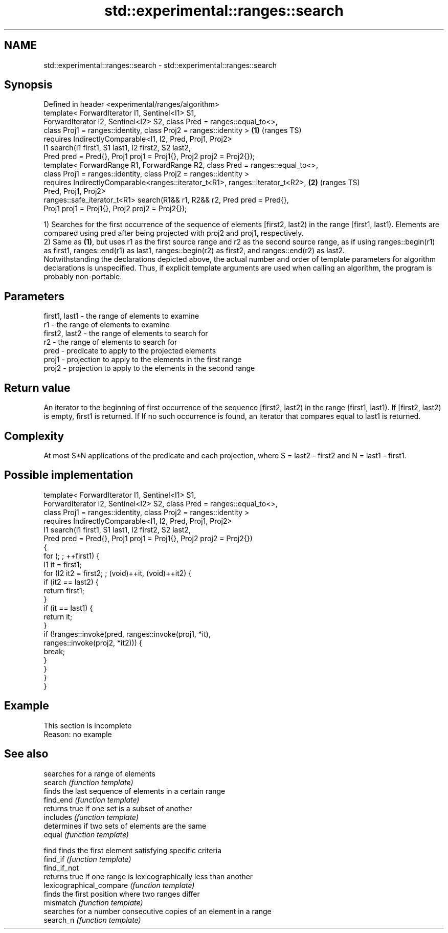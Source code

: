 .TH std::experimental::ranges::search 3 "2020.03.24" "http://cppreference.com" "C++ Standard Libary"
.SH NAME
std::experimental::ranges::search \- std::experimental::ranges::search

.SH Synopsis

  Defined in header <experimental/ranges/algorithm>
  template< ForwardIterator I1, Sentinel<I1> S1,
  ForwardIterator I2, Sentinel<I2> S2, class Pred = ranges::equal_to<>,
  class Proj1 = ranges::identity, class Proj2 = ranges::identity >              \fB(1)\fP (ranges TS)
  requires IndirectlyComparable<I1, I2, Pred, Proj1, Proj2>
  I1 search(I1 first1, S1 last1, I2 first2, S2 last2,
  Pred pred = Pred{}, Proj1 proj1 = Proj1{}, Proj2 proj2 = Proj2{});
  template< ForwardRange R1, ForwardRange R2, class Pred = ranges::equal_to<>,
  class Proj1 = ranges::identity, class Proj2 = ranges::identity >
  requires IndirectlyComparable<ranges::iterator_t<R1>, ranges::iterator_t<R2>, \fB(2)\fP (ranges TS)
  Pred, Proj1, Proj2>
  ranges::safe_iterator_t<R1> search(R1&& r1, R2&& r2, Pred pred = Pred{},
  Proj1 proj1 = Proj1{}, Proj2 proj2 = Proj2{});

  1) Searches for the first occurrence of the sequence of elements [first2, last2) in the range [first1, last1). Elements are compared using pred after being projected with proj2 and proj1, respectively.
  2) Same as \fB(1)\fP, but uses r1 as the first source range and r2 as the second source range, as if using ranges::begin(r1) as first1, ranges::end(r1) as last1, ranges::begin(r2) as first2, and ranges::end(r2) as last2.
  Notwithstanding the declarations depicted above, the actual number and order of template parameters for algorithm declarations is unspecified. Thus, if explicit template arguments are used when calling an algorithm, the program is probably non-portable.

.SH Parameters


  first1, last1 - the range of elements to examine
  r1            - the range of elements to examine
  first2, last2 - the range of elements to search for
  r2            - the range of elements to search for
  pred          - predicate to apply to the projected elements
  proj1         - projection to apply to the elements in the first range
  proj2         - projection to apply to the elements in the second range


.SH Return value

  An iterator to the beginning of first occurrence of the sequence [first2, last2) in the range [first1, last1). If [first2, last2) is empty, first1 is returned. If If no such occurrence is found, an iterator that compares equal to last1 is returned.

.SH Complexity

  At most S*N applications of the predicate and each projection, where S = last2 - first2 and N = last1 - first1.

.SH Possible implementation



    template< ForwardIterator I1, Sentinel<I1> S1,
              ForwardIterator I2, Sentinel<I2> S2, class Pred = ranges::equal_to<>,
              class Proj1 = ranges::identity, class Proj2 = ranges::identity >
      requires IndirectlyComparable<I1, I2, Pred, Proj1, Proj2>
    I1 search(I1 first1, S1 last1, I2 first2, S2 last2,
              Pred pred = Pred{}, Proj1 proj1 = Proj1{}, Proj2 proj2 = Proj2{})
    {
        for (; ; ++first1) {
            I1 it = first1;
            for (I2 it2 = first2; ; (void)++it, (void)++it2) {
                if (it2 == last2) {
                    return first1;
                }
                if (it == last1) {
                    return it;
                }
                if (!ranges::invoke(pred, ranges::invoke(proj1, *it),
                                          ranges::invoke(proj2, *it2))) {
                    break;
                }
            }
        }
    }



.SH Example


   This section is incomplete
   Reason: no example


.SH See also


                          searches for a range of elements
  search                  \fI(function template)\fP
                          finds the last sequence of elements in a certain range
  find_end                \fI(function template)\fP
                          returns true if one set is a subset of another
  includes                \fI(function template)\fP
                          determines if two sets of elements are the same
  equal                   \fI(function template)\fP

  find                    finds the first element satisfying specific criteria
  find_if                 \fI(function template)\fP
  find_if_not
                          returns true if one range is lexicographically less than another
  lexicographical_compare \fI(function template)\fP
                          finds the first position where two ranges differ
  mismatch                \fI(function template)\fP
                          searches for a number consecutive copies of an element in a range
  search_n                \fI(function template)\fP




